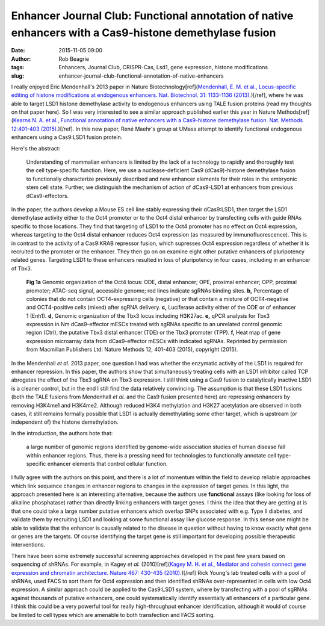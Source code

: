 Enhancer Journal Club: Functional annotation of native enhancers with a Cas9-histone demethylase fusion
#######################################################################################################
:date: 2015-11-05 09:00
:author: Rob Beagrie
:tags: Enhancers, Journal Club, CRISPR-Cas, Lsd1, gene expression, histone modifications
:slug: enhancer-journal-club-functional-annotation-of-native-enhancers

I really enjoyed Eric Mendenhall's 2013 paper in Nature
Biotechnology[ref](`Mendenhall, E. M. et al., Locus-specific editing of histone
modifications at endogenous enhancers. Nat. Biotechnol. 31: 1133-1136 (2013).
<dx.doi.org/10.1038/nbt.2701>`_)[/ref], where he was able to target LSD1
histone demethylase activity to endogenous enhancers using TALE fusion proteins
(read my thoughts on that paper here). So I was very interested to see a
similar approach published earlier this year in Nature Methods[ref](`Kearns N.
A. et al., Functional annotation of native enhancers with a Cas9-histone
demethylase fusion. Nat. Methods 12:401-403 (2015).
<dx.doi.org/10.1038/nmeth.3325>`_)[/ref]. In this new paper, René Maehr's group
at UMass attempt to identify functional endogenous enhancers using a Cas9:LSD1
fusion protein.

Here's the abstract:

    Understanding of mammalian enhancers is limited by the lack of a technology to
    rapidly and thoroughly test the cell type-specific function. Here, we use a
    nuclease-deficient Cas9 (dCas9)-histone demethylase fusion to functionally
    characterize previously described and new enhancer elements for their roles in
    the embryonic stem cell state. Further, we distinguish the mechanism of action
    of dCas9-LSD1 at enhancers from previous dCas9-effectors.

In the paper, the authors develop a Mouse ES cell line stably expressing their
dCas9:LSD1, then target the LSD1 demethylase activity either to the Oct4
promoter or to the Oct4 distal enhancer by transfecting cells with guide RNAs
specific to those locations. They find that targeting of LSD1 to the Oct4
promoter has no effect on Oct4 expression, whereas targeting to the Oct4 distal
enhancer reduces Oct4 expression (as measured by immunofluorescence).  This is
in contrast to the activity of a Cas9:KRAB repressor fusion, which supresses
Oct4 expression regardless of whether it is recruited to the promoter or the
enhancer. They then go on on examine eight other putative enhancers of
pluripotency related genes. Targeting LSD1 to these enhancers resulted in loss
of pluripotency in four cases, including in an enhancer of Tbx3.

.. figure:: /images/cas9_enh_annotation/nmeth.3325-F1.jpg
   :alt: dCas9-effector fusions regulate cis-regulatory elements in an effector-dependent manner.
   :width: 459px

   **Fig 1a** Genomic organization of the Oct4 locus: ODE, distal enhancer; OPE, proximal enhancer; OPP, proximal promoter; ATAC-seq signal, accessible genome; red lines indicate sgRNAs binding sites. **b,** Percentage of colonies that do not contain OCT4-expressing cells (negative) or that contain a mixture of OCT4-negative and OCT4-positive cells (mixed) after sgRNA delivery. **c,** Luciferase activity either of the ODE or of enhancer 1 (Enh1). **d,** Genomic organization of the Tbx3 locus including H3K27ac. **e,** qPCR analysis for Tbx3 expression in Nm dCas9-effector mESCs treated with sgRNAs specific to an unrelated control genomic region (Ctrl), the putative Tbx3 distal enhancer (TDE) or the Tbx3 promoter (TPP). **f,** Heat map of gene expression microarray data from dCas9-effector mESCs with indicated sgRNAs. Reprinted by permission from Macmillan Publishers Ltd: Nature Methods 12, 401-403 (2015), copyright (2015).

In the Mendenhall *et al.* 2013 paper, one question I had was whether the
enzymatic activity of the LSD1 is required for enhancer repression. In this
paper, the authors show that simultaneously treating cells with an LSD1
inhibitor called TCP abrogates the effect of the Tbx3 sgRNA on Tbx3 expression.
I still think using a Cas9 fusion to catalytically inactive LSD1 is a cleaner
control, but in the end I still find the data relatively convincing.  The
assumption is that these LSD1 fusions (both the TALE fusions from Mendenhall
*et al.* and the Cas9 fusion presented here) are repressing enhancers by
removing H3K4me1 and H3K4me2. Although reduced H3K4 methylation and H3K27
acetylation are observed in both cases, it still remains formally possible that
LSD1 is actually demethylating some other target, which is upstream (or
independent of) the histone demethylation.

In the introduction, the authors hote that: 

    a large number of genomic regions identified by genome-wide association studies
    of human disease fall within enhancer regions. Thus, there is a pressing need
    for technologies to functionally annotate cell type-specific enhancer elements
    that control cellular function.

I fully agree with the authors on this point, and there is a lot of momentum
within the field to develop reliable approaches which link sequence changes in
enhancer regions to changes in the expression of target genes. In this light,
the approach presented here is an interesting alternative, because the authors
use **functional** assays (like looking for loss of alkaline phosphatase)
rather than directly linking enhancers with target genes. I think the idea that
they are getting at is that one could take a large number putative enhancers
which overlap SNPs associated with e.g.  Type II diabetes, and validate them by
recruiting LSD1 and looking at some functional assay like glucose response. In
this sense one might be able to validate that the enhancer is causally related
to the disease in question without having to know exactly what gene or genes
are the targets. Of course identifying the target gene is still important for
developing possible therapeutic interventions.

There have been some extremely successful screening approaches developed in the
past few years based on sequencing of shRNAs. For example, in Kagey *et al.*
(2010)[ref](`Kagey M. H. et al., Mediator and cohesin connect gene expression
and chromatin architecture. Nature 467: 430-435 (2010).
<dx.doi.org/10.1038/nature09930>`_)[/ref] Rick Young's lab treated cells with a
pool of shRNAs, used FACS to sort them for Oct4 expression and then identified
shRNAs over-represented in cells with low Oct4 expression.  A similar approach
could be applied to the Cas9:LSD1 system, where by transfecting with a pool of
sgRNAs against thousands of putative enhancers, one could systematically
identify essentially all enhancers of a particular gene. I think this could be
a very powerful tool for really high-throughput enhancer identification,
although it would of course be limited to cell types which are amenable to both
transfection and FACS sorting.

